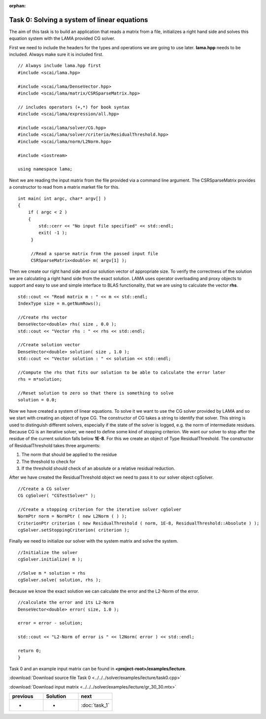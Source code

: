 :orphan:

Task 0: Solving a system of linear equations
============================================

The aim of this task is to build an application that reads a matrix from a file,
initializes a right hand side and solves this equation system with the LAMA
provided CG solver.

First we need to include the headers for the types and operations we are going to
use later. **lama.hpp** needs to be included. Always make sure it is included
first.

::

   // Always include lama.hpp first
   #include <scai/lama.hpp>

   #include <scai/lama/DenseVector.hpp>
   #include <scai/lama/matrix/CSRSparseMatrix.hpp>
   
   // includes operators (+,*) for book syntax
   #include <scai/lama/expression/all.hpp>

   #include <scai/lama/solver/CG.hpp>
   #include <scai/lama/solver/criteria/ResidualThreshold.hpp>
   #include <scai/lama/norm/L2Norm.hpp>

   #include <iostream>

   using namespace lama;

Next we are reading the input matrix from the file provided via a command line
argument. The CSRSparseMatrix provides a constructor to read from a matrix
market file for this.

::

   int main( int argc, char* argv[] )
   {
       if ( argc < 2 )
       {
           std::cerr << "No input file specified" << std::endl;
           exit( -1 );
        }

        //Read a sparse matrix from the passed input file
        CSRSparseMatrix<double> m( argv[1] );

Then we create our right hand side and our solution vector of appropriate
size. To verify the correctness of the solution we are
calculating a right hand side from the exact solution. LAMA uses operator
overloading and proxy objects to support and easy to use and simple interface
to BLAS functionality, that we are using to calculate the vector **rhs**.

::

        std::cout << "Read matrix m : " << m << std::endl;
        IndexType size = m.getNumRows();

        //Create rhs vector
        DenseVector<double> rhs( size , 0.0 );
        std::cout << "Vector rhs : " << rhs << std::endl;

        //Create solution vector
        DenseVector<double> solution( size , 1.0 );
        std::cout << "Vector solution : " << solution << std::endl;

        //Compute the rhs that fits our solution to be able to calculate the error later
        rhs = m*solution;

        //Reset solution to zero so that there is something to solve
        solution = 0.0;

Now we have created a system of linear equations. To solve it we want to use
the CG solver provided by LAMA and so we start with creating an object of type
CG. The constructor of CG takes a string to identify that solver. This string is
used to distinguish different solvers, especially if the state of the solver is
logged, e.g. the norm of intermediate residues. Because CG is an iterative
solver, we need to define some kind of stopping criterion. We want our solver to
stop after the residue of the current solution falls below **1E-8**. For this
we create an object of Type ResidualThreshold. The constructor of
ResidualThreshold takes three arguments:

1. The norm that should be applied to the residue
 
2. The threshold to check for
 
3. If the threshold should check of an absolute or a relative residual reduction.
 
After we have created the ResidualThreshold object we need to pass it to our
solver object cgSolver.

::

        //Create a CG solver
        CG cgSolver( "CGTestSolver" );
        
        //Create a stopping criterion for the iterative solver cgSolver
        NormPtr norm = NormPtr ( new L2Norm ( ) );
    	CriterionPtr criterion ( new ResidualThreshold ( norm, 1E-8, ResidualThreshold::Absolute ) );
        cgSolver.setStoppingCriterion( criterion );

Finally we need to initialize our solver with the system matrix and solve the
system.

::

        //Initialize the solver
        cgSolver.initialize( m );
        
        //Solve m * solution = rhs
        cgSolver.solve( solution, rhs );


Because we know the exact solution we can calculate the error and the L2-Norm of
the error.

::

        //calculate the error and its L2-Norm
        DenseVector<double> error( size, 1.0 );

        error = error - solution;

        std::cout << "L2-Norm of error is " << l2Norm( error ) << std::endl;

        return 0;
        }

Task 0 and an example input matrix can be found in
**<project-root>/examples/lecture**.

:download:`Download source file Task 0 <../../../solver/examples/lecture/task0.cpp>`

:download:`Download input matrix <../../../solver/examples/lecture/gr_30_30.mtx>`

.. csv-table:: 
   :header: "previous", "Solution", "next"
   :widths: 330, 340, 330

   "-", "-", ":doc:`task_1`"
